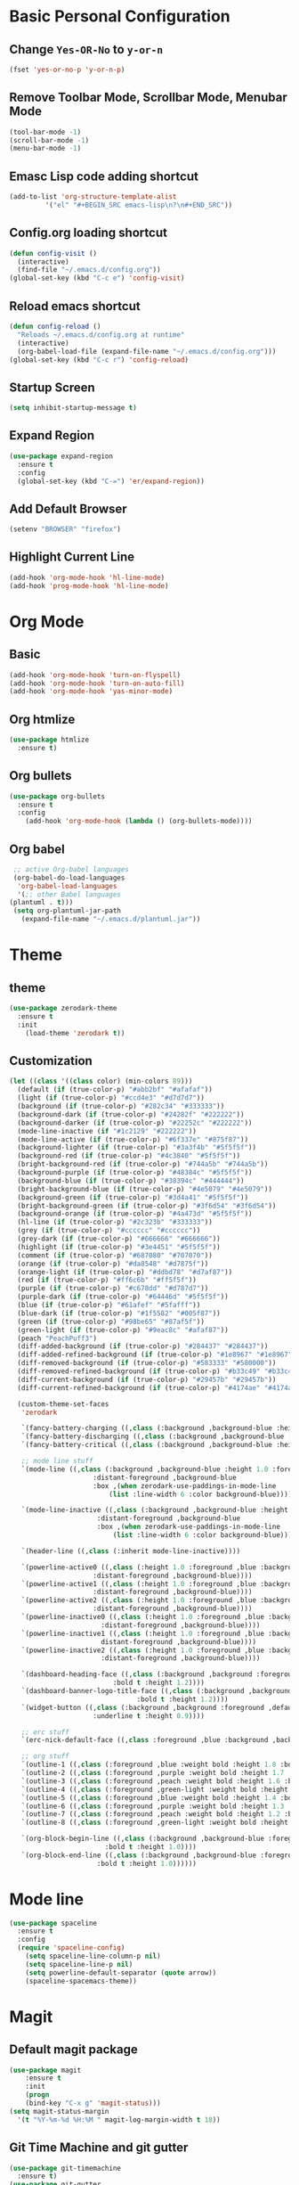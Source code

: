 * Basic Personal Configuration
** Change =Yes-OR-No= to =y-or-n=
   #+BEGIN_SRC emacs-lisp
  (fset 'yes-or-no-p 'y-or-n-p)
   #+END_SRC
** Remove Toolbar Mode, Scrollbar Mode, Menubar Mode 
   #+BEGIN_SRC emacs-lisp
  (tool-bar-mode -1)
  (scroll-bar-mode -1)
  (menu-bar-mode -1)
   #+END_SRC
** Emasc Lisp code adding shortcut
   #+BEGIN_SRC emacs-lisp
  (add-to-list 'org-structure-template-alist
		   '("el" "#+BEGIN_SRC emacs-lisp\n?\n#+END_SRC"))
   #+END_SRC
** Config.org loading shortcut
   #+BEGIN_SRC emacs-lisp
  (defun config-visit ()
    (interactive)
    (find-file "~/.emacs.d/config.org"))
  (global-set-key (kbd "C-c e") 'config-visit)
   #+END_SRC
** Reload emacs shortcut
   #+BEGIN_SRC emacs-lisp
  (defun config-reload ()
    "Reloads ~/.emacs.d/config.org at runtime"
    (interactive)
    (org-babel-load-file (expand-file-name "~/.emacs.d/config.org")))
  (global-set-key (kbd "C-c r") 'config-reload)
   #+END_SRC
** Startup Screen
   #+BEGIN_SRC emacs-lisp
  (setq inhibit-startup-message t)
   #+END_SRC
** Expand Region
   #+BEGIN_SRC emacs-lisp
  (use-package expand-region
    :ensure t
    :config 
    (global-set-key (kbd "C-=") 'er/expand-region))
   #+END_SRC
** Add Default Browser
   #+BEGIN_SRC emacs-lisp
  (setenv "BROWSER" "firefox")
   #+END_SRC
** Highlight Current Line
   #+BEGIN_SRC emacs-lisp
  (add-hook 'org-mode-hook 'hl-line-mode)
  (add-hook 'prog-mode-hook 'hl-line-mode)
   #+END_SRC
* Org Mode
** Basic
   #+BEGIN_SRC emacs-lisp
     (add-hook 'org-mode-hook 'turn-on-flyspell)
     (add-hook 'org-mode-hook 'turn-on-auto-fill)
     (add-hook 'org-mode-hook 'yas-minor-mode)
   #+END_SRC
** Org htmlize
   #+BEGIN_SRC emacs-lisp
     (use-package htmlize
       :ensure t)
   #+END_SRC
** Org bullets
   #+BEGIN_SRC emacs-lisp
  (use-package org-bullets
    :ensure t
    :config
      (add-hook 'org-mode-hook (lambda () (org-bullets-mode))))
   #+END_SRC
** Org babel
   #+BEGIN_SRC emacs-lisp
     ;; active Org-babel languages
     (org-babel-do-load-languages
      'org-babel-load-languages
      '(;; other Babel languages
	(plantuml . t)))
     (setq org-plantuml-jar-path
	   (expand-file-name "~/.emacs.d/plantuml.jar"))
   #+END_SRC
* Theme 
** theme
   #+BEGIN_SRC emacs-lisp
  (use-package zerodark-theme
    :ensure t
    :init
      (load-theme 'zerodark t))
   #+END_SRC
** Customization
   #+BEGIN_SRC emacs-lisp
  (let ((class '((class color) (min-colors 89)))
	(default (if (true-color-p) "#abb2bf" "#afafaf"))
	(light (if (true-color-p) "#ccd4e3" "#d7d7d7"))
	(background (if (true-color-p) "#282c34" "#333333"))
	(background-dark (if (true-color-p) "#24282f" "#222222"))
	(background-darker (if (true-color-p) "#22252c" "#222222"))
	(mode-line-inactive (if "#1c2129" "#222222"))
	(mode-line-active (if (true-color-p) "#6f337e" "#875f87"))
	(background-lighter (if (true-color-p) "#3a3f4b" "#5f5f5f"))
	(background-red (if (true-color-p) "#4c3840" "#5f5f5f"))
	(bright-background-red (if (true-color-p) "#744a5b" "#744a5b"))
	(background-purple (if (true-color-p) "#48384c" "#5f5f5f"))
	(background-blue (if (true-color-p) "#38394c" "#444444"))
	(bright-background-blue (if (true-color-p) "#4e5079" "#4e5079"))
	(background-green (if (true-color-p) "#3d4a41" "#5f5f5f"))
	(bright-background-green (if (true-color-p) "#3f6d54" "#3f6d54"))
	(background-orange (if (true-color-p) "#4a473d" "#5f5f5f"))
	(hl-line (if (true-color-p) "#2c323b" "#333333"))
	(grey (if (true-color-p) "#cccccc" "#cccccc"))
	(grey-dark (if (true-color-p) "#666666" "#666666"))
	(highlight (if (true-color-p) "#3e4451" "#5f5f5f"))
	(comment (if (true-color-p) "#687080" "#707070"))
	(orange (if (true-color-p) "#da8548" "#d7875f"))
	(orange-light (if (true-color-p) "#ddbd78" "#d7af87"))
	(red (if (true-color-p) "#ff6c6b" "#ff5f5f"))
	(purple (if (true-color-p) "#c678dd" "#d787d7"))
	(purple-dark (if (true-color-p) "#64446d" "#5f5f5f"))
	(blue (if (true-color-p) "#61afef" "#5fafff"))
	(blue-dark (if (true-color-p) "#1f5582" "#005f87"))
	(green (if (true-color-p) "#98be65" "#87af5f"))
	(green-light (if (true-color-p) "#9eac8c" "#afaf87"))
	(peach "PeachPuff3")
	(diff-added-background (if (true-color-p) "#284437" "#284437"))
	(diff-added-refined-background (if (true-color-p) "#1e8967" "#1e8967"))
	(diff-removed-background (if (true-color-p) "#583333" "#580000"))
	(diff-removed-refined-background (if (true-color-p) "#b33c49" "#b33c49"))
	(diff-current-background (if (true-color-p) "#29457b" "#29457b"))
	(diff-current-refined-background (if (true-color-p) "#4174ae" "#4174ae")))
  
    (custom-theme-set-faces
     'zerodark
   
     `(fancy-battery-charging ((,class (:background ,background-blue :height 1.0 :bold t))))
     `(fancy-battery-discharging ((,class (:background ,background-blue :height 1.0))))
     `(fancy-battery-critical ((,class (:background ,background-blue :height 1.0))))
   
     ;; mode line stuff
     `(mode-line ((,class (:background ,background-blue :height 1.0 :foreground ,blue
				       :distant-foreground ,background-blue
				       :box ,(when zerodark-use-paddings-in-mode-line
					       (list :line-width 6 :color background-blue))))))
   
     `(mode-line-inactive ((,class (:background ,background-blue :height 1.0 :foreground ,default
						:distant-foreground ,background-blue
						:box ,(when zerodark-use-paddings-in-mode-line
							(list :line-width 6 :color background-blue))))))

     `(header-line ((,class (:inherit mode-line-inactive))))

     `(powerline-active0 ((,class (:height 1.0 :foreground ,blue :background ,background-blue
					   :distant-foreground ,background-blue))))
     `(powerline-active1 ((,class (:height 1.0 :foreground ,blue :background ,background-blue
					   :distant-foreground ,background-blue))))
     `(powerline-active2 ((,class (:height 1.0 :foreground ,blue :background ,background-blue
					   :distant-foreground ,background-blue))))
     `(powerline-inactive0 ((,class (:height 1.0 :foreground ,blue :background ,background-blue
					     :distant-foreground ,background-blue))))
     `(powerline-inactive1 ((,class (:height 1.0 :foreground ,blue :background ,background-blue
					     distant-foreground ,background-blue))))
     `(powerline-inactive2 ((,class (:height 1.0 :foreground ,blue :background ,background-blue
					     :distant-foreground ,background-blue))))

     `(dashboard-heading-face ((,class (:background ,background :foreground ,blue
						    :bold t :height 1.2))))
     `(dashboard-banner-logo-title-face ((,class (:background ,background :foreground ,blue
							      :bold t :height 1.2))))
     `(widget-button ((,class (:background ,background :foreground ,default :bold nil
					   :underline t :height 0.9))))
   
     ;; erc stuff
     `(erc-nick-default-face ((,class :foreground ,blue :background ,background :weight bold)))

     ;; org stuff
     `(outline-1 ((,class (:foreground ,blue :weight bold :height 1.8 :bold nil))))
     `(outline-2 ((,class (:foreground ,purple :weight bold :height 1.7 :bold nil))))
     `(outline-3 ((,class (:foreground ,peach :weight bold :height 1.6 :bold nil))))
     `(outline-4 ((,class (:foreground ,green-light :weight bold :height 1.5 :bold nil))))
     `(outline-5 ((,class (:foreground ,blue :weight bold :height 1.4 :bold nil))))
     `(outline-6 ((,class (:foreground ,purple :weight bold :height 1.3 :bold nil))))
     `(outline-7 ((,class (:foreground ,peach :weight bold :height 1.2 :bold nil))))
     `(outline-8 ((,class (:foreground ,green-light :weight bold :height 1.1 :bold nil))))
   
     `(org-block-begin-line ((,class (:background ,background-blue :foreground ,blue
						  :bold t :height 1.0))))
     `(org-block-end-line ((,class (:background ,background-blue :foreground ,blue
						:bold t :height 1.0))))))
   #+END_SRC
* Mode line
  #+BEGIN_SRC emacs-lisp
  (use-package spaceline
    :ensure t
    :config
    (require 'spaceline-config)
      (setq spaceline-line-column-p nil)
      (setq spaceline-line-p nil)
      (setq powerline-default-separator (quote arrow))
      (spaceline-spacemacs-theme))
  #+END_SRC
* Magit
** Default magit package
   #+BEGIN_SRC emacs-lisp
  (use-package magit
      :ensure t
      :init
      (progn
      (bind-key "C-x g" 'magit-status)))
  (setq magit-status-margin
    '(t "%Y-%m-%d %H:%M " magit-log-margin-width t 18))
   #+END_SRC
** Git Time Machine and git gutter
   #+BEGIN_SRC emacs-lisp
  (use-package git-timemachine
    :ensure t)
  (use-package git-gutter
    :ensure t
    :init
    (global-git-gutter-mode +1))

   #+END_SRC
* Dashboard
  #+BEGIN_SRC emacs-lisp
  (use-package dashboard
    :ensure t
    :config
    (dashboard-setup-startup-hook))
  #+END_SRC
* Projectile
  #+BEGIN_SRC emacs-lisp
  (use-package projectile
    :ensure t
    :init
    (projectile-mode 1)
    (setq dashboard-items '((recents  . 5)
			    (projects . 5)
			    (agenda . 5))))
  #+END_SRC
* Yasnippet
  #+BEGIN_SRC emacs-lisp
    (use-package yasnippet
      :ensure t
      :config
      (use-package yasnippet-snippets
	:ensure t)
      (use-package yasnippet-classic-snippets
	:ensure t)
      (yas-reload-all))
  #+END_SRC
* Which Key
  #+BEGIN_SRC emacs-lisp
  (use-package which-key
    :ensure t 
    :config
    (which-key-mode))
  #+END_SRC
* Swiper / Ivy / Counsel
  #+BEGIN_SRC emacs-lisp
  (use-package counsel
    :ensure t
    :bind
    (("M-y" . counsel-yank-pop)
     :map ivy-minibuffer-map
     ("M-y" . ivy-next-line)))


  (use-package ivy
    :ensure t
    :diminish (ivy-mode)
    :bind (("C-x b" . ivy-switch-buffer))
    :config
    (ivy-mode 1)
    (setq ivy-use-virtual-buffers t)
    (setq ivy-count-format "%d/%d ")
    (setq ivy-display-style 'fancy))


  (use-package swiper
    :ensure t
    :bind (("C-s" . swiper-isearch)
	   ("C-r" . swiper-isearch)
	   ("C-c C-r" . ivy-resume)
	   ("M-x" . counsel-M-x)
	   ("C-x C-f" . counsel-find-file))
    :config
    (progn
      (ivy-mode 1)
      (setq ivy-use-virtual-buffers t)
      (setq ivy-display-style 'fancy)
      (define-key read-expression-map (kbd "C-r") 'counsel-expression-history)))
  #+END_SRC
* Fly Check
  #+BEGIN_SRC emacs-lisp
  (use-package flycheck
    :ensure t
    :config
    (global-flycheck-mode t))
  #+END_SRC
* iedit
  #+BEGIN_SRC emacs-lisp
  (use-package iedit
    :ensure t)
  #+END_SRC
* Company Mode
  #+BEGIN_SRC emacs-lisp
  (use-package company
    :ensure t
    :config
    (setq company-idle-delay 0)
    (setq company-minimum-prefix-length 2)
    (global-company-mode t))

  (with-eval-after-load 'company
    (define-key company-active-map (kbd "M-n") nil)
    (define-key company-active-map (kbd "M-p") nil)
    (define-key company-active-map (kbd "C-n") #'company-select-next)
    (define-key company-active-map (kbd "C-p") #'company-select-previous)
    (define-key company-active-map (kbd "SPC") #'company-abort))
  #+END_SRC
* Python
** Elpy
   #+BEGIN_SRC emacs-lisp
     (use-package elpy
       :ensure t
       :defer t
       :bind (("C-c k" . yas-expand)
	      ("C-c o" . iedit-mode))
       :init
       (advice-add 'python-mode :before 'elpy-enable)
       :config
       (setq python-shell-interpreter "jupyter"
	     python-shell-interpreter-args "console --simple-prompt"
	     python-shell-prompt-detect-failure-warning nil)
       (add-to-list 'python-shell-completion-native-disabled-interpreters "jupyter")
       (when (load "flycheck" nil t)
	 (setq elpy-modules (delq 'elpy-module-flymake elpy-modules))))
   #+END_SRC
** Python auto pep8 
   #+BEGIN_SRC emacs-lisp
     (use-package py-autopep8
       :ensure t
       :config
       (add-hook 'elpy-mode-hook 'py-autopep8-enable-on-save))
   #+END_SRC
** ein 
   #+BEGIN_SRC emacs-lisp
     (use-package ein
       :ensure t)
   #+END_SRC
   
* Origami
  #+BEGIN_SRC emacs-lisp
    (use-package origami
      :ensure t)
  #+END_SRC
* Hungry delete
  #+BEGIN_SRC emacs-lisp
    (use-package hungry-delete
      :ensure t
      :config
      (global-hungry-delete-mode))
  #+END_SRC
* Aggressive indent
  #+BEGIN_SRC emacs-lisp
    (use-package aggressive-indent
      :ensure t
      :config
      (global-aggressive-indent-mode 1))
  #+END_SRC
* Ace Window
  #+BEGIN_SRC emacs-lisp
    (use-package ace-window
      :ensure t
      :config
      (setq aw-scope 'global)
      (global-set-key (kbd "C-x 0") 'other-frame)
      (global-set-key [remap other-window] 'ace-window))
  #+END_SRC
* Posframe
  #+BEGIN_SRC emacs-lisp
    (use-package posframe
      :ensure t)
  
  #+END_SRC
* Parens
  #+BEGIN_SRC emacs-lisp
    (use-package smartparens
      :ensure t
      :hook (prog-mode . smartparens-mode)
      :custom
      (sp-escape-quotes-after-insert nil)
      :config
      (require 'smartparens-config))
    (show-paren-mode t)
  #+END_SRC
* Multiple Cursore
  #+BEGIN_SRC emacs-lisp
    (use-package multiple-cursors
      :ensure t)
  #+END_SRC
* Web mode
  #+BEGIN_SRC emacs-lisp
    (use-package web-mode
      :ensure t
      :config
      (add-to-list 'auto-mode-alist '("\\.html?\\'" . web-mode))
      (add-to-list 'auto-mode-alist '("\\.vue?\\'" . web-mode))
      (setq web-mode-engines-alist '(("django" . "\\.html\\'")))
      (setq web-mode-enable-current-column-highlight t)
      (setq web-mode-enable-auto-closing t)
      (setq web-mode-enable-auto-quoting t))
  #+END_SRC
* Emmet Mode
  #+BEGIN_SRC emacs-lisp
    (use-package emmet-mode
      :ensure t
      :config
      (add-hook 'sgml-mode-hook 'emmet-mode)
      (add-hook 'web-mode-hook 'emmet-mode)
      (add-hook 'css-mode-hook 'emmet-mode))
  #+END_SRC
* Diminish Mode
  #+BEGIN_SRC emacs-lisp
    (use-package diminish
      :ensure t
      :init
      (diminish 'which-key-mode)
      (diminish 'hungry-delete-mode)
      (diminish 'company-mode)
      (diminish 'git-gutter-mode)
      )
  #+END_SRC
* line number mode
  #+BEGIN_SRC emacs-lisp
    (use-package linum-relative
      :ensure t
      :config
      (setq linum-relative-current-symbol "")
      (add-hook 'prog-mode-hook 'linum-relative-mode))
  #+END_SRC

